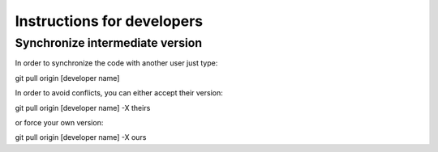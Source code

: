Instructions for developers
============

Synchronize intermediate version
------

In order to synchronize the code with another user
just type::

git pull origin [developer name]

In order to avoid conflicts, you can either accept their version::

git pull origin [developer name] -X theirs

or force your own version::

git pull origin [developer name] -X ours

